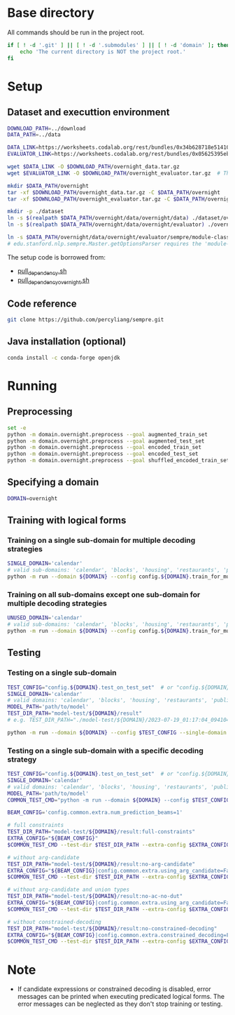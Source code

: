 
* Base directory
All commands should be run in the project root.

#+begin_src sh
if [ ! -d '.git' ] || [ ! -d '.submodules' ] || [ ! -d 'domain' ]; then
    echo 'The current directory is NOT the project root.'
fi
#+end_src

* Setup
** Dataset and executtion environment
#+begin_src sh
DOWNLOAD_PATH=../download
DATA_PATH=../data

DATA_LINK=https://worksheets.codalab.org/rest/bundles/0x34b628718e514100aa75731bbdef457f/contents/blob/
EVALUATOR_LINK=https://worksheets.codalab.org/rest/bundles/0x05625395eb1243ce9c2c75849a87f906/contents/blob/

wget $DATA_LINK -O $DOWNLOAD_PATH/overnight_data.tar.gz
wget $EVALUATOR_LINK -O $DOWNLOAD_PATH/overnight_evaluator.tar.gz  # The original name is "evaluator.tar.gz". Its size is 728M.

mkdir $DATA_PATH/overnight
tar -xf $DOWNLOAD_PATH/overnight_data.tar.gz -C $DATA_PATH/overnight
tar -xf $DOWNLOAD_PATH/overnight_evaluator.tar.gz -C $DATA_PATH/overnight

mkdir -p ./dataset
ln -s $(realpath $DATA_PATH/overnight/data/overnight/data) ./dataset/overnight
ln -s $(realpath $DATA_PATH/overnight/data/overnight/evaluator) ./overnight/evaluator

ln -s $DATA_PATH/overnight/data/overnight/evaluator/sempre/module-classes.txt .
# edu.stanford.nlp.sempre.Master.getOptionsParser requires the 'module-classes.txt' file

#+end_src

The setup code is borrowed from:
- [[https://github.com/rhythmcao/semantic-parsing-dual][pull_dependency.sh]]
- [[https://github.com/Flitternie/GraphQ_IR][pull_dependency_overnight.sh]]

** Code reference
#+begin_src sh
git clone https://github.com/percyliang/sempre.git
#+end_src

** Java installation (optional)
#+begin_src sh
conda install -c conda-forge openjdk
#+end_src

* Running
** Preprocessing
#+begin_src sh
set -e
python -m domain.overnight.preprocess --goal augmented_train_set
python -m domain.overnight.preprocess --goal augmented_test_set
python -m domain.overnight.preprocess --goal encoded_train_set
python -m domain.overnight.preprocess --goal encoded_test_set
python -m domain.overnight.preprocess --goal shuffled_encoded_train_set
#+end_src

** Specifying a domain
#+begin_src sh
DOMAIN=overnight
#+end_src

** Training with logical forms
*** Training on a single sub-domain for multiple decoding strategies
#+begin_src sh
SINGLE_DOMAIN='calendar'
# valid sub-domains: 'calendar', 'blocks', 'housing', 'restaurants', 'publications', 'recipes', 'socialnetwork', 'basketball'
python -m run --domain ${DOMAIN} --config config.${DOMAIN}.train_for_multiple_decoding_strategies --single-domain $SINGLE_DOMAIN
#+end_src

*** Training on all sub-domains except one sub-domain for multiple decoding strategies
#+begin_src sh
UNUSED_DOMAIN='calendar'
# valid sub-domains: 'calendar', 'blocks', 'housing', 'restaurants', 'publications', 'recipes', 'socialnetwork', 'basketball'
python -m run --domain ${DOMAIN} --config config.${DOMAIN}.train_for_multiple_decoding_strategies --unused-domain $UNUSED_DOMAIN
#+end_src

** Testing
*** Testing on a single sub-domain
#+begin_src sh
TEST_CONFIG="config.${DOMAIN}.test_on_test_set"  # or "config.${DOMAIN}.test_on_val_set"
SINGLE_DOMAIN='calendar'
# valid domains: 'calendar', 'blocks', 'housing', 'restaurants', 'publications', 'recipes', 'socialnetwork', 'basketball'
MODEL_PATH='path/to/model'
TEST_DIR_PATH="model-test/${DOMAIN}/result"
# e.g. TEST_DIR_PATH="./model-test/${DOMAIN}/2023-07-19_01:17:04_094104_full-constraints:best/model"

python -m run --domain ${DOMAIN} --config $TEST_CONFIG --single-domain $SINGLE_DOMAIN --model-path $MODEL_PATH --test-dir $TEST_DIR_PATH
#+end_src

*** Testing on a single sub-domain with a specific decoding strategy
#+begin_src sh
TEST_CONFIG="config.${DOMAIN}.test_on_test_set"  # or "config.${DOMAIN}.test_on_val_set"
SINGLE_DOMAIN='calendar'
# valid domains: 'calendar', 'blocks', 'housing', 'restaurants', 'publications', 'recipes', 'socialnetwork', 'basketball'
MODEL_PATH='path/to/model'
COMMON_TEST_CMD="python -m run --domain ${DOMAIN} --config $TEST_CONFIG --single-domain $SINGLE_DOMAIN --model-path $MODEL_PATH"

BEAM_CONFIG='config.common.extra.num_prediction_beams=1'

# full constraints
TEST_DIR_PATH="model-test/${DOMAIN}/result:full-constraints"
EXTRA_CONFIG="${BEAM_CONFIG}"
$COMMON_TEST_CMD --test-dir $TEST_DIR_PATH --extra-config $EXTRA_CONFIG

# without arg-candidate
TEST_DIR_PATH="model-test/${DOMAIN}/result:no-arg-candidate"
EXTRA_CONFIG="${BEAM_CONFIG}|config.common.extra.using_arg_candidate=False"
$COMMON_TEST_CMD --test-dir $TEST_DIR_PATH --extra-config $EXTRA_CONFIG

# without arg-candidate and union types
TEST_DIR_PATH="model-test/${DOMAIN}/result:no-ac-no-dut"
EXTRA_CONFIG="${BEAM_CONFIG}|config.common.extra.using_arg_candidate=False|config.common.extra.using_distinctive_union_types=False"
$COMMON_TEST_CMD --test-dir $TEST_DIR_PATH --extra-config $EXTRA_CONFIG

# without constrained-decoding
TEST_DIR_PATH="model-test/${DOMAIN}/result:no-constrained-decoding"
EXTRA_CONFIG="${BEAM_CONFIG}|config.common.extra.constrained_decoding=False"
$COMMON_TEST_CMD --test-dir $TEST_DIR_PATH --extra-config $EXTRA_CONFIG
#+end_src

* Note
- If candidate expressions or constrained decoding is disabled, error messages can be printed when executing predicated logical forms.
  The error messages can be neglected as they don't stop training or testing.
